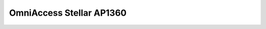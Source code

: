 ==================
OmniAccess Stellar AP1360
==================

.. raw:: html

   <iframe src="/en/latest/_static/omniaccess-stellar-oaw-ap1360-datasheet-en.pdf"
           width="100%" height="800px"
           style="border:none;">
   </iframe>